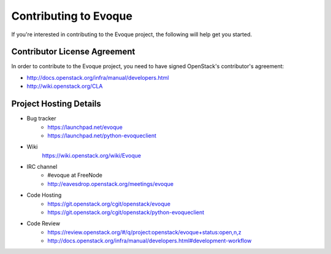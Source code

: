 ======================
Contributing to Evoque
======================

If you're interested in contributing to the Evoque project,
the following will help get you started.

Contributor License Agreement
=============================

In order to contribute to the Evoque project, you need to have
signed OpenStack's contributor's agreement:

* http://docs.openstack.org/infra/manual/developers.html
* http://wiki.openstack.org/CLA


Project Hosting Details
=======================

* Bug tracker
    * https://launchpad.net/evoque

    * https://launchpad.net/python-evoqueclient

* Wiki
    https://wiki.openstack.org/wiki/Evoque

* IRC channel
    * #evoque at FreeNode

    * http://eavesdrop.openstack.org/meetings/evoque

* Code Hosting
    * https://git.openstack.org/cgit/openstack/evoque

    * https://git.openstack.org/cgit/openstack/python-evoqueclient

* Code Review
    * https://review.openstack.org/#/q/project:openstack/evoque+status:open,n,z

    * http://docs.openstack.org/infra/manual/developers.html#development-workflow
